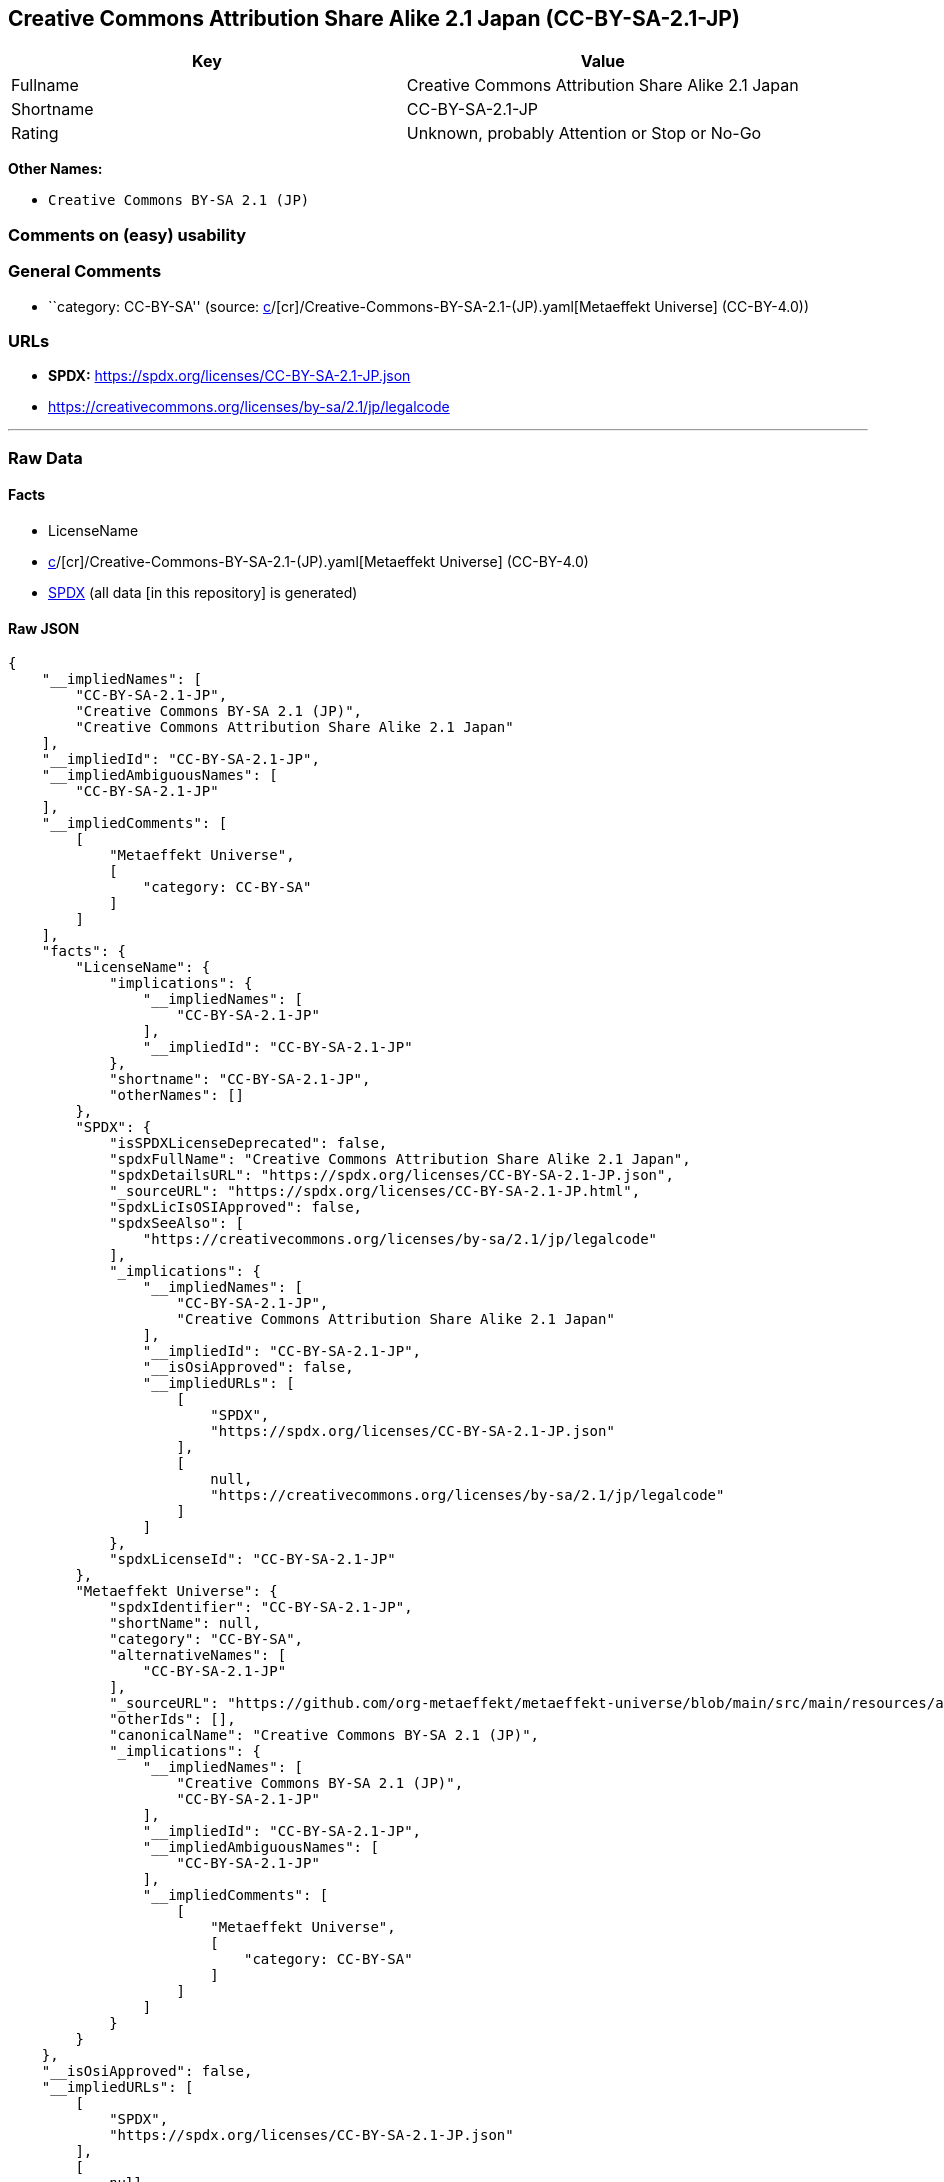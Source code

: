 == Creative Commons Attribution Share Alike 2.1 Japan (CC-BY-SA-2.1-JP)

[cols=",",options="header",]
|===
|Key |Value
|Fullname |Creative Commons Attribution Share Alike 2.1 Japan
|Shortname |CC-BY-SA-2.1-JP
|Rating |Unknown, probably Attention or Stop or No-Go
|===

*Other Names:*

* `Creative Commons BY-SA 2.1 (JP)`

=== Comments on (easy) usability

=== General Comments

* ``category: CC-BY-SA'' (source:
https://github.com/org-metaeffekt/metaeffekt-universe/blob/main/src/main/resources/ae-universe/[c]/[cr]/Creative-Commons-BY-SA-2.1-(JP).yaml[Metaeffekt
Universe] (CC-BY-4.0))

=== URLs

* *SPDX:* https://spdx.org/licenses/CC-BY-SA-2.1-JP.json
* https://creativecommons.org/licenses/by-sa/2.1/jp/legalcode

'''''

=== Raw Data

==== Facts

* LicenseName
* https://github.com/org-metaeffekt/metaeffekt-universe/blob/main/src/main/resources/ae-universe/[c]/[cr]/Creative-Commons-BY-SA-2.1-(JP).yaml[Metaeffekt
Universe] (CC-BY-4.0)
* https://spdx.org/licenses/CC-BY-SA-2.1-JP.html[SPDX] (all data [in
this repository] is generated)

==== Raw JSON

....
{
    "__impliedNames": [
        "CC-BY-SA-2.1-JP",
        "Creative Commons BY-SA 2.1 (JP)",
        "Creative Commons Attribution Share Alike 2.1 Japan"
    ],
    "__impliedId": "CC-BY-SA-2.1-JP",
    "__impliedAmbiguousNames": [
        "CC-BY-SA-2.1-JP"
    ],
    "__impliedComments": [
        [
            "Metaeffekt Universe",
            [
                "category: CC-BY-SA"
            ]
        ]
    ],
    "facts": {
        "LicenseName": {
            "implications": {
                "__impliedNames": [
                    "CC-BY-SA-2.1-JP"
                ],
                "__impliedId": "CC-BY-SA-2.1-JP"
            },
            "shortname": "CC-BY-SA-2.1-JP",
            "otherNames": []
        },
        "SPDX": {
            "isSPDXLicenseDeprecated": false,
            "spdxFullName": "Creative Commons Attribution Share Alike 2.1 Japan",
            "spdxDetailsURL": "https://spdx.org/licenses/CC-BY-SA-2.1-JP.json",
            "_sourceURL": "https://spdx.org/licenses/CC-BY-SA-2.1-JP.html",
            "spdxLicIsOSIApproved": false,
            "spdxSeeAlso": [
                "https://creativecommons.org/licenses/by-sa/2.1/jp/legalcode"
            ],
            "_implications": {
                "__impliedNames": [
                    "CC-BY-SA-2.1-JP",
                    "Creative Commons Attribution Share Alike 2.1 Japan"
                ],
                "__impliedId": "CC-BY-SA-2.1-JP",
                "__isOsiApproved": false,
                "__impliedURLs": [
                    [
                        "SPDX",
                        "https://spdx.org/licenses/CC-BY-SA-2.1-JP.json"
                    ],
                    [
                        null,
                        "https://creativecommons.org/licenses/by-sa/2.1/jp/legalcode"
                    ]
                ]
            },
            "spdxLicenseId": "CC-BY-SA-2.1-JP"
        },
        "Metaeffekt Universe": {
            "spdxIdentifier": "CC-BY-SA-2.1-JP",
            "shortName": null,
            "category": "CC-BY-SA",
            "alternativeNames": [
                "CC-BY-SA-2.1-JP"
            ],
            "_sourceURL": "https://github.com/org-metaeffekt/metaeffekt-universe/blob/main/src/main/resources/ae-universe/[c]/[cr]/Creative-Commons-BY-SA-2.1-(JP).yaml",
            "otherIds": [],
            "canonicalName": "Creative Commons BY-SA 2.1 (JP)",
            "_implications": {
                "__impliedNames": [
                    "Creative Commons BY-SA 2.1 (JP)",
                    "CC-BY-SA-2.1-JP"
                ],
                "__impliedId": "CC-BY-SA-2.1-JP",
                "__impliedAmbiguousNames": [
                    "CC-BY-SA-2.1-JP"
                ],
                "__impliedComments": [
                    [
                        "Metaeffekt Universe",
                        [
                            "category: CC-BY-SA"
                        ]
                    ]
                ]
            }
        }
    },
    "__isOsiApproved": false,
    "__impliedURLs": [
        [
            "SPDX",
            "https://spdx.org/licenses/CC-BY-SA-2.1-JP.json"
        ],
        [
            null,
            "https://creativecommons.org/licenses/by-sa/2.1/jp/legalcode"
        ]
    ]
}
....

==== Dot Cluster Graph

../dot/CC-BY-SA-2.1-JP.svg
